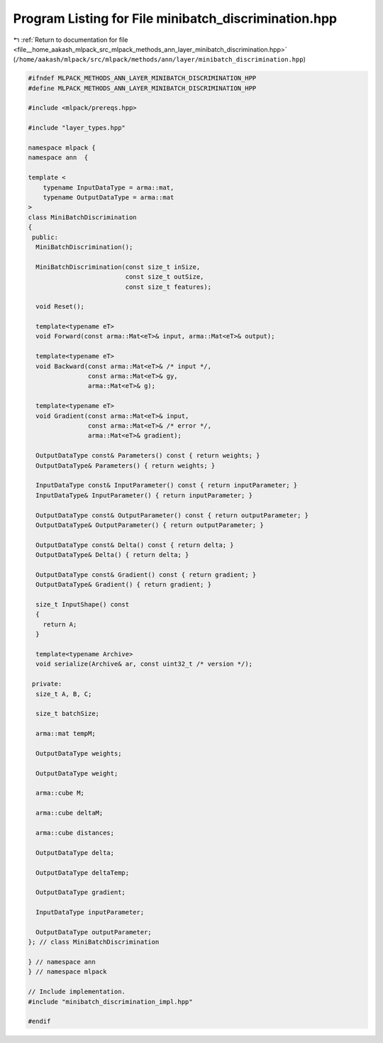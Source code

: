 
.. _program_listing_file__home_aakash_mlpack_src_mlpack_methods_ann_layer_minibatch_discrimination.hpp:

Program Listing for File minibatch_discrimination.hpp
=====================================================

|exhale_lsh| :ref:`Return to documentation for file <file__home_aakash_mlpack_src_mlpack_methods_ann_layer_minibatch_discrimination.hpp>` (``/home/aakash/mlpack/src/mlpack/methods/ann/layer/minibatch_discrimination.hpp``)

.. |exhale_lsh| unicode:: U+021B0 .. UPWARDS ARROW WITH TIP LEFTWARDS

.. code-block:: cpp

   
   #ifndef MLPACK_METHODS_ANN_LAYER_MINIBATCH_DISCRIMINATION_HPP
   #define MLPACK_METHODS_ANN_LAYER_MINIBATCH_DISCRIMINATION_HPP
   
   #include <mlpack/prereqs.hpp>
   
   #include "layer_types.hpp"
   
   namespace mlpack {
   namespace ann  {
   
   template <
       typename InputDataType = arma::mat,
       typename OutputDataType = arma::mat
   >
   class MiniBatchDiscrimination
   {
    public:
     MiniBatchDiscrimination();
   
     MiniBatchDiscrimination(const size_t inSize,
                             const size_t outSize,
                             const size_t features);
   
     void Reset();
   
     template<typename eT>
     void Forward(const arma::Mat<eT>& input, arma::Mat<eT>& output);
   
     template<typename eT>
     void Backward(const arma::Mat<eT>& /* input */,
                   const arma::Mat<eT>& gy,
                   arma::Mat<eT>& g);
   
     template<typename eT>
     void Gradient(const arma::Mat<eT>& input,
                   const arma::Mat<eT>& /* error */,
                   arma::Mat<eT>& gradient);
   
     OutputDataType const& Parameters() const { return weights; }
     OutputDataType& Parameters() { return weights; }
   
     InputDataType const& InputParameter() const { return inputParameter; }
     InputDataType& InputParameter() { return inputParameter; }
   
     OutputDataType const& OutputParameter() const { return outputParameter; }
     OutputDataType& OutputParameter() { return outputParameter; }
   
     OutputDataType const& Delta() const { return delta; }
     OutputDataType& Delta() { return delta; }
   
     OutputDataType const& Gradient() const { return gradient; }
     OutputDataType& Gradient() { return gradient; }
   
     size_t InputShape() const
     {
       return A;
     }
   
     template<typename Archive>
     void serialize(Archive& ar, const uint32_t /* version */);
   
    private:
     size_t A, B, C;
   
     size_t batchSize;
   
     arma::mat tempM;
   
     OutputDataType weights;
   
     OutputDataType weight;
   
     arma::cube M;
   
     arma::cube deltaM;
   
     arma::cube distances;
   
     OutputDataType delta;
   
     OutputDataType deltaTemp;
   
     OutputDataType gradient;
   
     InputDataType inputParameter;
   
     OutputDataType outputParameter;
   }; // class MiniBatchDiscrimination
   
   } // namespace ann
   } // namespace mlpack
   
   // Include implementation.
   #include "minibatch_discrimination_impl.hpp"
   
   #endif
